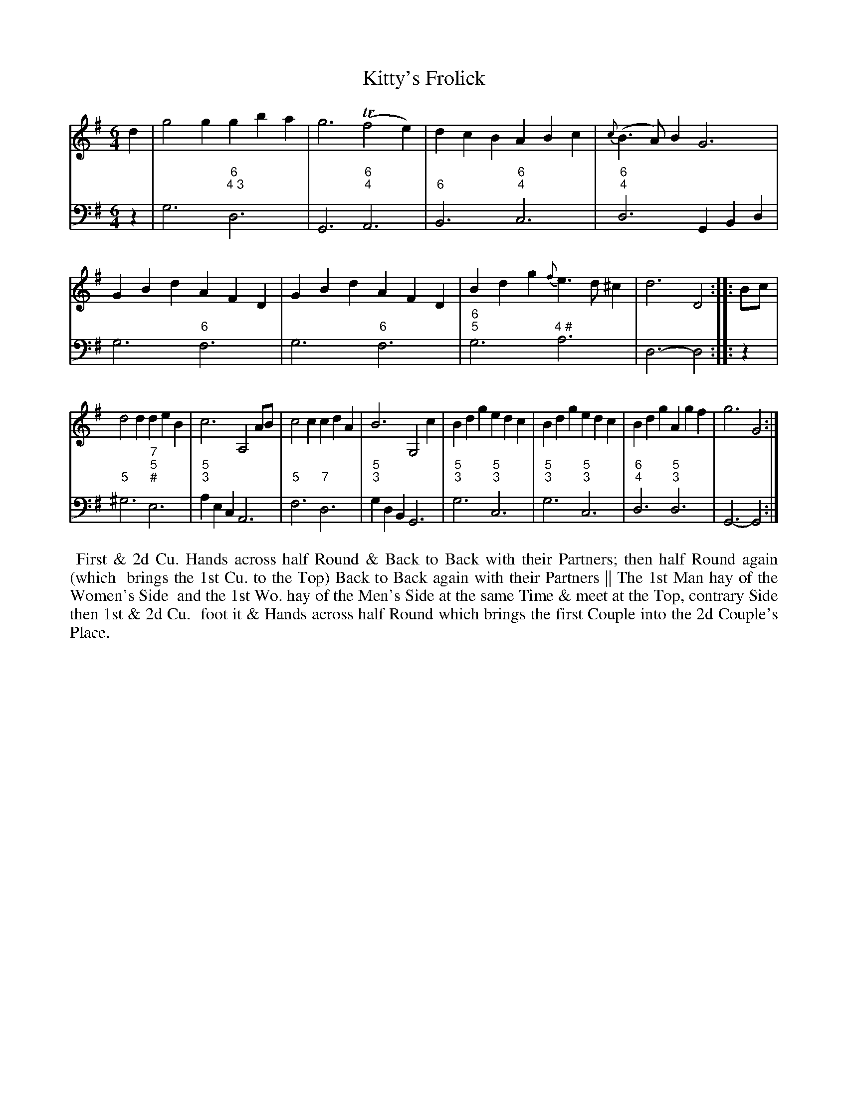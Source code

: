 X: 16
T: Kitty's Frolick
%R: jig
B: T. Davis "24 Country Dances for the Year 1748"
S: http://imslp.org/wiki/24_Country_Dances_for_the_Year_1748_(Davis,_T.) 2013-11-30
Z: 2013 John Chambers <jc:trillian.mit.edu>
N: The 2nd strain has initial repeat but no final repeat; fixed with final repeat sign.
M: 6/4
L: 1/4
K: G
% - - - - - - - - - - - - - - - - - - - - - - - - -
% Voice 1 has 8-bar staffs.
V: 1 staves=2
d |\
g2g gba | g3 (Tf2e) | dcB ABc | {c}(B>A)B G3 |\
GBd AFD | GBd AFD | Bdg {f}e>d^c | d3 D2 :: B/c/ |
d2d deB | c3 A,2A/B/ | c2c cdA | B3 G,2c |\
Bdg edc | Bdg edc | Bdg Agf | g3 G2 :|
% - - - - - - - - - - - - - - - - - - - - - - - - -
% Voice 2 preserves the original staff breaks.
V: 2 clef=bass middle=d
z |\
g3 "6;4 3"d3 | G3 "6;4"A3 | "6"B3 "6;4"c3 | "6;4"d3 GBd |\
g3 "6"f3 | g3 "6"f3 | "6;5"g3 "4 #"a3 | d3- d2 :: z |
"5"^g3 "7;5;#"e3 | "5;3"aec A3 | "5"f3 "7"d3 | "5;3"gdB G3 |\
"5;3"g3 "5;3"c3 | "5;3"g3 "5;3"c3 | "6;4"d3 "5;3"d3 | G3- G2 :|
%%begintext align
%% First & 2d Cu. Hands across half Round & Back to Back with their Partners; then half Round again (which
%% brings the 1st Cu. to the Top) Back to Back again with their Partners || The 1st Man hay of the Women's Side
%% and the 1st Wo. hay of the Men's Side at the same Time & meet at the Top, contrary Side then 1st & 2d Cu.
%% foot it & Hands across half Round which brings the first Couple into the 2d Couple's Place.
%%endtext
